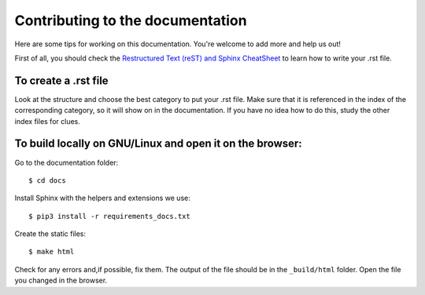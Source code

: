 Contributing to the documentation
=================================

Here are some tips for working on this documentation. You're welcome to add more and help us out!

First of all, you should check the `Restructured Text (reST) and Sphinx
CheatSheet <http://thomas-cokelaer.info/tutorials/sphinx/rest_syntax.html>`_ to learn how to write your .rst file.

To create a .rst file
---------------------
Look at the structure and choose the best category to put your .rst file. Make sure that it is referenced in
the index of the corresponding category, so it will show on in the documentation. If you have no idea how
to do this, study the other index files for clues.


To build locally on GNU/Linux and open it on the browser:
---------------------------------------------------------

Go to the documentation folder: ::

    $ cd docs

Install Sphinx with the helpers and extensions we use: ::

    $ pip3 install -r requirements_docs.txt

Create the static files: ::

    $ make html

Check for any errors and,if possible, fix them.
The output of the file should be in the ``_build/html`` folder.
Open the file you changed in the browser.
